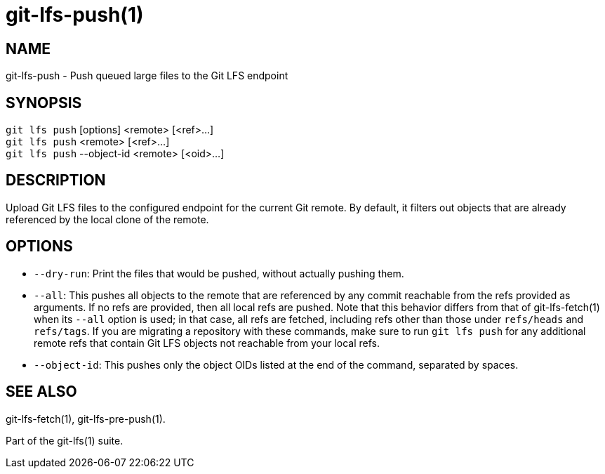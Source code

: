 = git-lfs-push(1)

== NAME

git-lfs-push - Push queued large files to the Git LFS endpoint

== SYNOPSIS

`git lfs push` [options] <remote> [<ref>...] +
`git lfs push` <remote> [<ref>...] +
`git lfs push` --object-id <remote> [<oid>...]

== DESCRIPTION

Upload Git LFS files to the configured endpoint for the current Git
remote. By default, it filters out objects that are already referenced
by the local clone of the remote.

== OPTIONS

* `--dry-run`: Print the files that would be pushed, without actually
pushing them.
* `--all`: This pushes all objects to the remote that are referenced by
any commit reachable from the refs provided as arguments. If no refs are
provided, then all local refs are pushed. Note that this behavior
differs from that of git-lfs-fetch(1) when its `--all` option is used;
in that case, all refs are fetched, including refs other than those
under `refs/heads` and `refs/tags`. If you are migrating a repository
with these commands, make sure to run `git lfs push` for any additional
remote refs that contain Git LFS objects not reachable from your local
refs.
* `--object-id`: This pushes only the object OIDs listed at the end of
the command, separated by spaces.

== SEE ALSO

git-lfs-fetch(1), git-lfs-pre-push(1).

Part of the git-lfs(1) suite.

